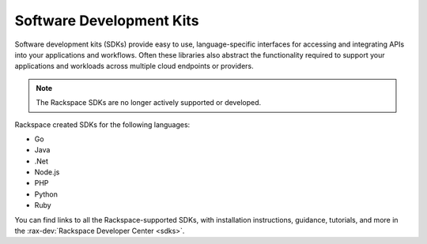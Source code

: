 .. _sdk:

^^^^^^^^^^^^^^^^^^^^^^^^^
Software Development Kits
^^^^^^^^^^^^^^^^^^^^^^^^^

Software development kits (SDKs) provide easy to use, language-specific 
interfaces for accessing and integrating APIs into your applications and 
workflows. Often these libraries also abstract the functionality required to 
support your applications and workloads across multiple cloud endpoints or 
providers.

.. note::

    The Rackspace SDKs are no longer actively supported or developed.

Rackspace created SDKs for the following languages:

* Go

* Java

* .Net

* Node.js

* PHP

* Python

* Ruby

You can find links to all the Rackspace-supported SDKs, with installation 
instructions, guidance, tutorials, and more in the 
:rax-dev:`Rackspace Developer Center <sdks>`.

